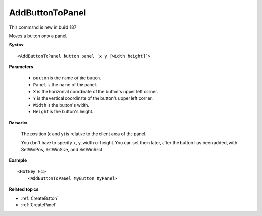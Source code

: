 .. _AddButtonToPanel:

AddButtonToPanel
==============================================================================
This command is new in build 187

Moves a button onto a panel.

**Syntax**

::

    <AddButtonToPanel button panel [x y [width height]]>

**Parameters**

    - ``Button`` is the name of the button.
    - ``Panel`` is the name of the panel.
    - ``X`` is the horizontal coordinate of the button's upper left corner.
    - ``Y`` is the vertical coordinate of the button's upper left corner.
    - ``Width`` is the button's width.
    - ``Height`` is the button's height.

**Remarks**

    The position (x and y) is relative to the client area of the panel.

    You don't have to specify x, y, width or height. You can set them later, after the button has been added, with SetWinPos, SetWinSize, and SetWinRect.

**Example**

::

    <Hotkey F1>
        <AddButtonToPanel MyButton MyPanel>

**Related topics**

- :ref:`CreateButton`
- :ref:`CreatePanel`

